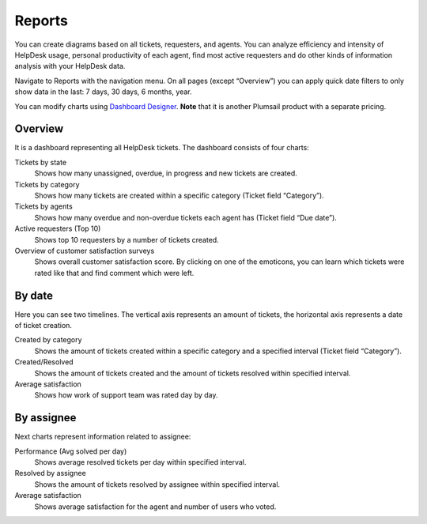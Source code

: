 Reports
#######

You can create diagrams based on all tickets,
requesters, and agents. You can analyze efficiency and intensity of
HelpDesk usage, personal productivity of each agent, find most active
requesters and do other kinds of information analysis with your HelpDesk
data.

Navigate to Reports with the navigation menu.
On all pages (except “Overview”) you can apply quick date filters to
only show data in the last: 7 days, 30 days, 6 months, year.

You can modify charts using `Dashboard Designer`_. **Note** that it is another
Plumsail product with a separate pricing.

Overview
~~~~~~~~

It is a dashboard representing all HelpDesk tickets. The dashboard
consists of four charts:

Tickets by state 
   Shows how many unassigned, overdue, in progress
   and new tickets are created.

Tickets by category 
   Shows how many tickets are created within a
   specific category (Ticket field “Category”).

Tickets by agents 
   Shows how many overdue and non-overdue tickets
   each agent has (Ticket field “Due date”).

Active requesters (Top 10)
   Shows top 10 requesters by a number of tickets created.

Overview of customer satisfaction surveys
   Shows overall customer satisfaction score. By clicking on one of the emoticons, you can learn which tickets were rated like that and find comment which were left.

|overview|

By date
~~~~~~~

Here you can see two timelines. The vertical axis represents an amount of
tickets, the horizontal axis represents a date of ticket creation.

Created by category 
   Shows the amount of tickets created within a specific
   category and a specified interval (Ticket field “Category”).

Created/Resolved 
   Shows the amount of tickets created and the amount of tickets
   resolved within specified interval.

Average satisfaction
   Shows how work of support team was rated day by day.

|by-date|

|by-date-1|

By assignee
~~~~~~~~~~~

Next charts represent information related to assignee:

Performance (Avg solved per day) 
   Shows average resolved tickets per
   day within specified interval.

Resolved by assignee 
   Shows the amount of tickets resolved by assignee
   within specified interval.
   
Average satisfaction
   Shows average satisfaction for the agent and number of users who voted. 

|By-assignee|

|By-assignee-1|


.. _Dashboard Designer: http://spchart.com/

.. |overview| image:: ../_static/img/OverviewReports.png
   :alt: Overview
.. |by-date| image:: ../_static/img/by-date.png
   :alt: By date
.. |by-date-1| image:: ../_static/img/by-date-1.png
   :alt: By date
.. |By-assignee| image:: ../_static/img/by-assignee.png
   :alt: By assignee
.. |By-assignee-1| image:: ../_static/img/by-assignee-1.png
   :alt: By assignee